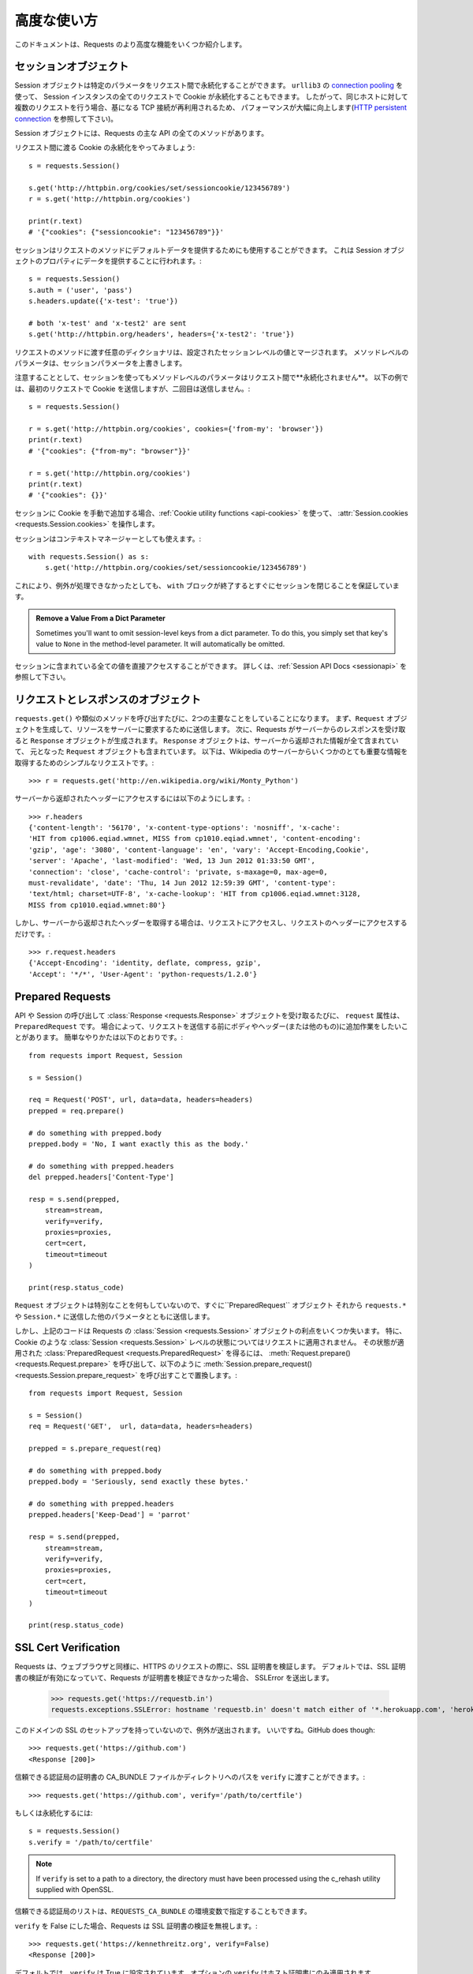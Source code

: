 .. _advanced:

高度な使い方
=================

.. Advanced Usage
   ==============

.. This document covers some of Requests more advanced features.

このドキュメントは、Requests のより高度な機能をいくつか紹介します。

.. _session-objects:

セッションオブジェクト
------------------------------

.. Session Objects
   ---------------

.. The Session object allows you to persist certain parameters across
   requests. It also persists cookies across all requests made from the
   Session instance, and will use ``urllib3``'s `connection pooling`_. So if
   you're making several requests to the same host, the underlying TCP
   connection will be reused, which can result in a significant performance
   increase (see `HTTP persistent connection`_).

Session オブジェクトは特定のパラメータをリクエスト間で永続化することができます。
``urllib3`` の `connection pooling`_ を使って、
Session インスタンスの全てのリクエストで Cookie が永続化することもできます。
したがって、同じホストに対して複数のリクエストを行う場合、基になる TCP 接続が再利用されるため、
パフォーマンスが大幅に向上します(`HTTP persistent connection`_ を参照して下さい)。

.. A Session object has all the methods of the main Requests API.

Session オブジェクトには、Requests の主な API の全てのメソッドがあります。

.. Let's persist some cookies across requests::

リクエスト間に渡る Cookie の永続化をやってみましょう::

    s = requests.Session()

    s.get('http://httpbin.org/cookies/set/sessioncookie/123456789')
    r = s.get('http://httpbin.org/cookies')

    print(r.text)
    # '{"cookies": {"sessioncookie": "123456789"}}'


.. Sessions can also be used to provide default data to the request methods. This
   is done by providing data to the properties on a Session object::

セッションはリクエストのメソッドにデフォルトデータを提供するためにも使用することができます。
これは Session オブジェクトのプロパティにデータを提供することに行われます。::

    s = requests.Session()
    s.auth = ('user', 'pass')
    s.headers.update({'x-test': 'true'})

    # both 'x-test' and 'x-test2' are sent
    s.get('http://httpbin.org/headers', headers={'x-test2': 'true'})


.. Any dictionaries that you pass to a request method will be merged with the
   session-level values that are set. The method-level parameters override session
   parameters.

リクエストのメソッドに渡す任意のディクショナリは、設定されたセッションレベルの値とマージされます。
メソッドレベルのパラメータは、セッションパラメータを上書きします。

.. Note, however, that method-level parameters will *not* be persisted across
   requests, even if using a session. This example will only send the cookies
   with the first request, but not the second::

注意することとして、セッションを使ってもメソッドレベルのパラメータはリクエスト間で**永続化されません**。
以下の例では、最初のリクエストで Cookie を送信しますが、二回目は送信しません。::

    s = requests.Session()

    r = s.get('http://httpbin.org/cookies', cookies={'from-my': 'browser'})
    print(r.text)
    # '{"cookies": {"from-my": "browser"}}'

    r = s.get('http://httpbin.org/cookies')
    print(r.text)
    # '{"cookies": {}}'


.. If you want to manually add cookies to your session, use the
   :ref:`Cookie utility functions <api-cookies>` to manipulate
   :attr:`Session.cookies <requests.Session.cookies>`.

セッションに Cookie を手動で追加する場合、:ref:`Cookie utility functions <api-cookies>` を使って、
:attr:`Session.cookies <requests.Session.cookies>` を操作します。

.. Sessions can also be used as context managers::

セッションはコンテキストマネージャーとしても使えます。::

    with requests.Session() as s:
        s.get('http://httpbin.org/cookies/set/sessioncookie/123456789')

.. This will make sure the session is closed as soon as the ``with`` block is
   exited, even if unhandled exceptions occurred.

これにより、例外が処理できなかったとしても、
``with`` ブロックが終了するとすぐにセッションを閉じることを保証しています。

.. admonition:: Remove a Value From a Dict Parameter

    Sometimes you'll want to omit session-level keys from a dict parameter. To
    do this, you simply set that key's value to ``None`` in the method-level
    parameter. It will automatically be omitted.

.. All values that are contained within a session are directly available to you.
   See the :ref:`Session API Docs <sessionapi>` to learn more.

セッションに含まれている全ての値を直接アクセスすることができます。
詳しくは、:ref:`Session API Docs <sessionapi>` を参照して下さい。

.. _request-and-response-objects:

リクエストとレスポンスのオブジェクト
--------------------------------------------------------

.. Request and Response Objects
   ----------------------------

.. Whenever a call is made to ``requests.get()`` and friends, you are doing two
   major things. First, you are constructing a ``Request`` object which will be
   sent off to a server to request or query some resource. Second, a ``Response``
   object is generated once Requests gets a response back from the server.
   The ``Response`` object contains all of the information returned by the server and
   also contains the ``Request`` object you created originally. Here is a simple
   request to get some very important information from Wikipedia's servers::

``requests.get()`` や類似のメソッドを呼び出すたびに、2つの主要なことをしていることになります。
まず、``Request`` オブジェクトを生成して、リソースをサーバーに要求するために送信します。
次に、Requests がサーバーからのレスポンスを受け取ると ``Response`` オブジェクトが生成されます。
``Response`` オブジェクトは、サーバーから返却された情報が全て含まれていて、
元となった ``Request`` オブジェクトも含まれています。
以下は、Wikipedia のサーバーからいくつかのとても重要な情報を取得するためのシンプルなリクエストです。::

    >>> r = requests.get('http://en.wikipedia.org/wiki/Monty_Python')

.. If we want to access the headers the server sent back to us, we do this::

サーバーから返却されたヘッダーにアクセスするには以下のようにします。::

    >>> r.headers
    {'content-length': '56170', 'x-content-type-options': 'nosniff', 'x-cache':
    'HIT from cp1006.eqiad.wmnet, MISS from cp1010.eqiad.wmnet', 'content-encoding':
    'gzip', 'age': '3080', 'content-language': 'en', 'vary': 'Accept-Encoding,Cookie',
    'server': 'Apache', 'last-modified': 'Wed, 13 Jun 2012 01:33:50 GMT',
    'connection': 'close', 'cache-control': 'private, s-maxage=0, max-age=0,
    must-revalidate', 'date': 'Thu, 14 Jun 2012 12:59:39 GMT', 'content-type':
    'text/html; charset=UTF-8', 'x-cache-lookup': 'HIT from cp1006.eqiad.wmnet:3128,
    MISS from cp1010.eqiad.wmnet:80'}

.. However, if we want to get the headers we sent the server, we simply access the
   request, and then the request's headers::

しかし、サーバーから返却されたヘッダーを取得する場合は、リクエストにアクセスし、リクエストのヘッダーにアクセスするだけです。::

    >>> r.request.headers
    {'Accept-Encoding': 'identity, deflate, compress, gzip',
    'Accept': '*/*', 'User-Agent': 'python-requests/1.2.0'}

.. _prepared-requests:

Prepared Requests
-----------------

.. Whenever you receive a :class:`Response <requests.Response>` object
   from an API call or a Session call, the ``request`` attribute is actually the
   ``PreparedRequest`` that was used. In some cases you may wish to do some extra
   work to the body or headers (or anything else really) before sending a
   request. The simple recipe for this is the following::

API や Session の呼び出して :class:`Response <requests.Response>` オブジェクトを受け取るたびに、
``request`` 属性は、``PreparedRequest`` です。
場合によって、リクエストを送信する前にボディやヘッダー(または他のもの)に追加作業をしたいことがあります。
簡単なやりかたは以下のとおりです。::

    from requests import Request, Session

    s = Session()

    req = Request('POST', url, data=data, headers=headers)
    prepped = req.prepare()

    # do something with prepped.body
    prepped.body = 'No, I want exactly this as the body.'

    # do something with prepped.headers
    del prepped.headers['Content-Type']

    resp = s.send(prepped,
        stream=stream,
        verify=verify,
        proxies=proxies,
        cert=cert,
        timeout=timeout
    )

    print(resp.status_code)

.. Since you are not doing anything special with the ``Request`` object, you
   prepare it immediately and modify the ``PreparedRequest`` object. You then
   send that with the other parameters you would have sent to ``requests.*`` or
   ``Session.*``.

``Request`` オブジェクトは特別なことを何もしていないので、すぐに``PreparedRequest`` オブジェクト
それから ``requests.*`` や ``Session.*`` に送信した他のパラメータとともに送信します。

.. However, the above code will lose some of the advantages of having a Requests
   :class:`Session <requests.Session>` object. In particular,
   :class:`Session <requests.Session>`-level state such as cookies will
   not get applied to your request. To get a
   :class:`PreparedRequest <requests.PreparedRequest>` with that state
   applied, replace the call to :meth:`Request.prepare()
   <requests.Request.prepare>` with a call to
   :meth:`Session.prepare_request() <requests.Session.prepare_request>`, like this::

しかし、上記のコードは Requests の :class:`Session <requests.Session>` オブジェクトの利点をいくつか失います。
特に、Cookie のような :class:`Session <requests.Session>` レベルの状態についてはリクエストに適用されません。
その状態が適用された :class:`PreparedRequest <requests.PreparedRequest>` を得るには、
:meth:`Request.prepare() <requests.Request.prepare>` を呼び出して、以下のように
:meth:`Session.prepare_request() <requests.Session.prepare_request>` を呼び出すことで置換します。::

    from requests import Request, Session

    s = Session()
    req = Request('GET',  url, data=data, headers=headers)

    prepped = s.prepare_request(req)

    # do something with prepped.body
    prepped.body = 'Seriously, send exactly these bytes.'

    # do something with prepped.headers
    prepped.headers['Keep-Dead'] = 'parrot'

    resp = s.send(prepped,
        stream=stream,
        verify=verify,
        proxies=proxies,
        cert=cert,
        timeout=timeout
    )

    print(resp.status_code)

.. _verification:

SSL Cert Verification
---------------------

.. Requests verifies SSL certificates for HTTPS requests, just like a web browser.
   By default, SSL verification is enabled, and Requests will throw a SSLError if
   it's unable to verify the certificate::

Requests は、ウェブブラウザと同様に、HTTPS のリクエストの際に、SSL 証明書を検証します。
デフォルトでは、SSL 証明書の検証が有効になっていて、Requests が証明書を検証できなかった場合、
SSLError を送出します。

    >>> requests.get('https://requestb.in')
    requests.exceptions.SSLError: hostname 'requestb.in' doesn't match either of '*.herokuapp.com', 'herokuapp.com'

.. I don't have SSL setup on this domain, so it throws an exception. Excellent. GitHub does though::

このドメインの SSL のセットアップを持っていないので、例外が送出されます。
いいですね。GitHub does though::

    >>> requests.get('https://github.com')
    <Response [200]>

.. You can pass ``verify`` the path to a CA_BUNDLE file or directory with certificates of trusted CAs::

信頼できる認証局の証明書の CA_BUNDLE ファイルかディレクトリへのパスを ``verify`` に渡すことができます。::

    >>> requests.get('https://github.com', verify='/path/to/certfile')

.. or persistent::

もしくは永続化するには::

    s = requests.Session()
    s.verify = '/path/to/certfile'

.. note:: If ``verify`` is set to a path to a directory, the directory must have been processed using
  the c_rehash utility supplied with OpenSSL.

.. This list of trusted CAs can also be specified through the ``REQUESTS_CA_BUNDLE`` environment variable.

信頼できる認証局のリストは、``REQUESTS_CA_BUNDLE`` の環境変数で指定することもできます。

.. Requests can also ignore verifying the SSL certificate if you set ``verify`` to False::

``verify`` を False にした場合、Requests は SSL 証明書の検証を無視します。::

    >>> requests.get('https://kennethreitz.org', verify=False)
    <Response [200]>

.. By default, ``verify`` is set to True. Option ``verify`` only applies to host certs.

デフォルトでは、``verify`` は True に設定されています。オプションの ``verify`` はホスト証明書にのみ適用されます。

.. Client Side Certificates
   ------------------------

クライアント側の証明書
---------------------------

.. You can also specify a local cert to use as client side certificate, as a single
   file (containing the private key and the certificate) or as a tuple of both
   files' paths::

1ファイル(秘密鍵と証明書を含む)として指定するか、両ファイルのタプルとして指定するかで
クライアント側の証明書として使用するローカルの証明書を指定することができます。::

    >>> requests.get('https://kennethreitz.org', cert=('/path/client.cert', '/path/client.key'))
    <Response [200]>

.. or persistent::

もしくは永続化するには::

    s = requests.Session()
    s.cert = '/path/client.cert'

.. If you specify a wrong path or an invalid cert, you'll get a SSLError::

間違ったパスや無効な証明書を指定すると、SSLError が送出されます。::

    >>> requests.get('https://kennethreitz.org', cert='/wrong_path/client.pem')
    SSLError: [Errno 336265225] _ssl.c:347: error:140B0009:SSL routines:SSL_CTX_use_PrivateKey_file:PEM lib

.. warning:: The private key to your local certificate *must* be unencrypted.
   Currently, Requests does not support using encrypted keys.

.. _ca-certificates:

CA Certificates
---------------

By default, Requests bundles a set of root CAs that it trusts, sourced from the
`Mozilla trust store`_. However, these are only updated once for each Requests
version. This means that if you pin a Requests version your certificates can
become extremely out of date.

From Requests version 2.4.0 onwards, Requests will attempt to use certificates
from `certifi`_ if it is present on the system. This allows for users to update
their trusted certificates without having to change the code that runs on their
system.

For the sake of security we recommend upgrading certifi frequently!

.. _HTTP persistent connection: https://en.wikipedia.org/wiki/HTTP_persistent_connection
.. _connection pooling: http://urllib3.readthedocs.io/en/latest/reference/index.html#module-urllib3.connectionpool
.. _certifi: http://certifi.io/
.. _Mozilla trust store: https://hg.mozilla.org/mozilla-central/raw-file/tip/security/nss/lib/ckfw/builtins/certdata.txt

.. _body-content-workflow:

Body Content Workflow
---------------------

By default, when you make a request, the body of the response is downloaded
immediately. You can override this behaviour and defer downloading the response
body until you access the :attr:`Response.content <requests.Response.content>`
attribute with the ``stream`` parameter::

    tarball_url = 'https://github.com/requests/requests/tarball/master'
    r = requests.get(tarball_url, stream=True)

At this point only the response headers have been downloaded and the connection
remains open, hence allowing us to make content retrieval conditional::

    if int(r.headers['content-length']) < TOO_LONG:
      content = r.content
      ...

You can further control the workflow by use of the :meth:`Response.iter_content() <requests.Response.iter_content>`
and :meth:`Response.iter_lines() <requests.Response.iter_lines>` methods.
Alternatively, you can read the undecoded body from the underlying
urllib3 :class:`urllib3.HTTPResponse <urllib3.response.HTTPResponse>` at
:attr:`Response.raw <requests.Response.raw>`.

If you set ``stream`` to ``True`` when making a request, Requests cannot
release the connection back to the pool unless you consume all the data or call
:meth:`Response.close <requests.Response.close>`. This can lead to
inefficiency with connections. If you find yourself partially reading request
bodies (or not reading them at all) while using ``stream=True``, you should
make the request within a ``with`` statement to ensure it's always closed::

    with requests.get('http://httpbin.org/get', stream=True) as r:
        # Do things with the response here.

.. _keep-alive:

キープアライブ
--------------------

.. Keep-Alive
   ----------

.. Excellent news — thanks to urllib3, keep-alive is 100% automatic within a session!
   Any requests that you make within a session will automatically reuse the appropriate
   connection!

エクセレントなお知らせ - urllib3 のおかげで、キープアライブはセッション内で 100% 自動的に行われます。
セッション内でリクエストを生成すると、適切に接続を自動的に再利用します。

.. Note that connections are only released back to the pool for reuse once all body
   data has been read; be sure to either set ``stream`` to ``False`` or read the
   ``content`` property of the ``Response`` object.

全てのボディデータが読み込まれると、接続は再利用するためにプールされるだけになることに注意して下さい。
``stream`` を ``False`` にセットするか、``Response`` オブジェクトの ``content`` プロパティを解釈するようにして下さい。

.. _streaming-uploads:

Streaming Uploads
-----------------

Requests supports streaming uploads, which allow you to send large streams or
files without reading them into memory. To stream and upload, simply provide a
file-like object for your body::

    with open('massive-body', 'rb') as f:
        requests.post('http://some.url/streamed', data=f)

.. warning:: It is strongly recommended that you open files in `binary mode`_.
             This is because Requests may attempt to provide the
             ``Content-Length`` header for you, and if it does this value will
             be set to the number of *bytes* in the file. Errors may occur if
             you open the file in *text mode*.

.. _binary mode: https://docs.python.org/2/tutorial/inputoutput.html#reading-and-writing-files


.. _chunk-encoding:

Chunk-Encoded Requests
----------------------

Requests also supports Chunked transfer encoding for outgoing and incoming requests.
To send a chunk-encoded request, simply provide a generator (or any iterator without
a length) for your body::

    def gen():
        yield 'hi'
        yield 'there'

    requests.post('http://some.url/chunked', data=gen())

For chunked encoded responses, it's best to iterate over the data using
:meth:`Response.iter_content() <requests.Response.iter_content>`. In
an ideal situation you'll have set ``stream=True`` on the request, in which
case you can iterate chunk-by-chunk by calling ``iter_content`` with a ``chunk_size``
parameter of ``None``. If you want to set a maximum size of the chunk,
you can set a ``chunk_size`` parameter to any integer.


.. _multipart:

POST Multiple Multipart-Encoded Files
-------------------------------------

You can send multiple files in one request. For example, suppose you want to
upload image files to an HTML form with a multiple file field 'images'::

    <input type="file" name="images" multiple="true" required="true"/>

To do that, just set files to a list of tuples of ``(form_field_name, file_info)``::

    >>> url = 'http://httpbin.org/post'
    >>> multiple_files = [
            ('images', ('foo.png', open('foo.png', 'rb'), 'image/png')),
            ('images', ('bar.png', open('bar.png', 'rb'), 'image/png'))]
    >>> r = requests.post(url, files=multiple_files)
    >>> r.text
    {
      ...
      'files': {'images': 'data:image/png;base64,iVBORw ....'}
      'Content-Type': 'multipart/form-data; boundary=3131623adb2043caaeb5538cc7aa0b3a',
      ...
    }

.. warning:: It is strongly recommended that you open files in `binary mode`_.
             This is because Requests may attempt to provide the
             ``Content-Length`` header for you, and if it does this value will
             be set to the number of *bytes* in the file. Errors may occur if
             you open the file in *text mode*.

.. _binary mode: https://docs.python.org/2/tutorial/inputoutput.html#reading-and-writing-files


.. _event-hooks:

イベントフック
-------------------

.. Event Hooks
   -----------

.. Requests has a hook system that you can use to manipulate portions of
   the request process, or signal event handling.

Requests にはフックシステムがあり、これを使用してリクエストの処理を一部変えたり、イベント処理を通知したりすることができます。

Available hooks:

``response``:
    The response generated from a Request.


.. You can assign a hook function on a per-request basis by passing a
   ``{hook_name: callback_function}`` dictionary to the ``hooks`` request
   parameter::

``{hook_name: callback_function}`` ディクショナリを ``hooks`` リクエストパラメータに渡すことで、
リクエスト毎にフック関数を割り当てることができます。::

    hooks=dict(response=print_url)

.. That ``callback_function`` will receive a chunk of data as its first
   argument.

``callback_function`` は、最初の引数としてデータのチャンクを受け取ります。

::

    def print_url(r, *args, **kwargs):
        print(r.url)

.. If an error occurs while executing your callback, a warning is given.

コールバックの実行中にエラーが発生すると、警告を表示します。

.. If the callback function returns a value, it is assumed that it is to
   replace the data that was passed in. If the function doesn't return
   anything, nothing else is effected.

コールバック関数が値を返す場合、渡されたデータが置換されたものとします。
関数が何も返さない場合、何も影響がありません。

.. Let's print some request method arguments at runtime::

実行中のリクエストのメソッドの引数を出力してみましょう::

    >>> requests.get('http://httpbin.org', hooks=dict(response=print_url))
    http://httpbin.org
    <Response [200]>

.. _custom-auth:

Custom Authentication
---------------------

Requests allows you to use specify your own authentication mechanism.

Any callable which is passed as the ``auth`` argument to a request method will
have the opportunity to modify the request before it is dispatched.

Authentication implementations are subclasses of :class:`AuthBase <requests.auth.AuthBase>`,
and are easy to define. Requests provides two common authentication scheme
implementations in ``requests.auth``: :class:`HTTPBasicAuth <requests.auth.HTTPBasicAuth>` and
:class:`HTTPDigestAuth <requests.auth.HTTPDigestAuth>`.

Let's pretend that we have a web service that will only respond if the
``X-Pizza`` header is set to a password value. Unlikely, but just go with it.

::

    from requests.auth import AuthBase

    class PizzaAuth(AuthBase):
        """Attaches HTTP Pizza Authentication to the given Request object."""
        def __init__(self, username):
            # setup any auth-related data here
            self.username = username

        def __call__(self, r):
            # modify and return the request
            r.headers['X-Pizza'] = self.username
            return r

Then, we can make a request using our Pizza Auth::

    >>> requests.get('http://pizzabin.org/admin', auth=PizzaAuth('kenneth'))
    <Response [200]>

.. _streaming-requests:

Streaming Requests
------------------

With :meth:`Response.iter_lines() <requests.Response.iter_lines>` you can easily
iterate over streaming APIs such as the `Twitter Streaming
API <https://dev.twitter.com/streaming/overview>`_. Simply
set ``stream`` to ``True`` and iterate over the response with
:meth:`~requests.Response.iter_lines()`::

    import json
    import requests

    r = requests.get('http://httpbin.org/stream/20', stream=True)

    for line in r.iter_lines():

        # filter out keep-alive new lines
        if line:
            decoded_line = line.decode('utf-8')
            print(json.loads(decoded_line))

When using `decode_unicode=True` with
:meth:`Response.iter_lines() <requests.Response.iter_lines>` or
:meth:`Response.iter_content() <requests.Response.iter_content>`, you'll want
to provide a fallback encoding in the event the server doesn't provide one::

    r = requests.get('http://httpbin.org/stream/20', stream=True)

    if r.encoding is None:
        r.encoding = 'utf-8'

    for line in r.iter_lines(decode_unicode=True):
        if line:
            print(json.loads(line))

.. warning::

    :meth:`~requests.Response.iter_lines()` is not reentrant safe.
    Calling this method multiple times causes some of the received data
    being lost. In case you need to call it from multiple places, use
    the resulting iterator object instead::

        lines = r.iter_lines()
        # Save the first line for later or just skip it

        first_line = next(lines)

        for line in lines:
            print(line)

.. _proxies:

プロキシ
------------

.. Proxies
   -------

.. If you need to use a proxy, you can configure individual requests with the
   ``proxies`` argument to any request method::

プロキシを使用する必要がある場合、
任意のリクエストメソッドの ``proxies`` 引数で個別にリクエストを設定することができます。::

    import requests

    proxies = {
      'http': 'http://10.10.1.10:3128',
      'https': 'http://10.10.1.10:1080',
    }

    requests.get('http://example.org', proxies=proxies)

.. You can also configure proxies by setting the environment variables
   ``HTTP_PROXY`` and ``HTTPS_PROXY``.

プロキシは、環境変数の ``HTTP_PROXY`` と ``HTTPS_PROXY`` を設定することもできます。

::

    $ export HTTP_PROXY="http://10.10.1.10:3128"
    $ export HTTPS_PROXY="http://10.10.1.10:1080"

    $ python
    >>> import requests
    >>> requests.get('http://example.org')

.. To use HTTP Basic Auth with your proxy, use the `http://user:password@host/` syntax::

HTTP Basic 認証をプロキシで使うには、`http://user:password@host/` のような書き方にしてください。::

    proxies = {'http': 'http://user:pass@10.10.1.10:3128/'}

.. To give a proxy for a specific scheme and host, use the
   `scheme://hostname` form for the key.  This will match for
   any request to the given scheme and exact hostname.

特定のスキームやホストにプロキシを指定するには、キーに `scheme://hostname` 形式にします。
これは、指定されたスキームへのリクエストと正しいホスト名と一致します。

::

    proxies = {'http://10.20.1.128': 'http://10.10.1.10:5323'}

Note that proxy URLs must include the scheme.

SOCKS
^^^^^

.. versionadded:: 2.10.0

In addition to basic HTTP proxies, Requests also supports proxies using the
SOCKS protocol. This is an optional feature that requires that additional
third-party libraries be installed before use.

You can get the dependencies for this feature from ``pip``:

.. code-block:: bash

    $ pip install requests[socks]

Once you've installed those dependencies, using a SOCKS proxy is just as easy
as using a HTTP one::

    proxies = {
        'http': 'socks5://user:pass@host:port',
        'https': 'socks5://user:pass@host:port'
    }

Using the scheme ``socks5`` causes the DNS resolution to happen on the client, rather than on the proxy server. This is in line with curl, which uses the scheme to decide whether to do the DNS resolution on the client or proxy. If you want to resolve the domains on the proxy server, use ``socks5h`` as the scheme.

.. _compliance:

Compliance
----------

Requests is intended to be compliant with all relevant specifications and
RFCs where that compliance will not cause difficulties for users. This
attention to the specification can lead to some behaviour that may seem
unusual to those not familiar with the relevant specification.

.. Encodings
   ^^^^^^^^^

エンコーディング
^^^^^^^^^^^^^^^^^^

.. When you receive a response, Requests makes a guess at the encoding to
   use for decoding the response when you access the :attr:`Response.text
   <requests.Response.text>` attribute. Requests will first check for an
   encoding in the HTTP header, and if none is present, will use `chardet
   <http://pypi.python.org/pypi/chardet>`_ to attempt to guess the encoding.

レスポンスを受け取った際、:attr:`Response.text <requests.Response.text>` 属性にアクセスした時に、
レスポンスをデコードするために、Requests はエンコーディングを推測します。
Requests はまず HTTP ヘッダーのエンコーディングをチェックし、存在しない場合はエンコーディングを推測するために
`chardet <http://pypi.python.org/pypi/chardet>`_ を使います。

.. The only time Requests will not do this is if no explicit charset
   is present in the HTTP headers **and** the ``Content-Type``
   header contains ``text``. In this situation, `RFC 2616
   <http://www.w3.org/Protocols/rfc2616/rfc2616-sec3.html#sec3.7.1>`_ specifies
   that the default charset must be ``ISO-8859-1``. Requests follows the
   specification in this case. If you require a different encoding, you can
   manually set the :attr:`Response.encoding <requests.Response.encoding>`
   property, or use the raw :attr:`Response.content <requests.Response.content>`.

Requests がこのようにしない場合として、HTTP ヘッダーに明確な文字コードがなく、``Content-Type`` ヘッダーに ``text`` が含まれている場合です。
この状況で `RFC 2616 <http://www.w3.org/Protocols/rfc2616/rfc2616-sec3.html#sec3.7.1>`_ は、
デフォルトの文字コードが ``ISO-8859-1`` になっていることが想定されています。
この場合、Requests は仕様に従います。別のエンコーディングが必要な場合は、
:attr:`Response.encoding <requests.Response.encoding>` プロパティを手動で設定するか、
生データの :attr:`Response.content <requests.Response.content>` を使用することができます。

.. _http-verbs:

.. HTTP Verbs
   ----------

HTTP メソッド
--------------------

.. Requests provides access to almost the full range of HTTP verbs: GET, OPTIONS,
   HEAD, POST, PUT, PATCH and DELETE. The following provides detailed examples of
   using these various verbs in Requests, using the GitHub API.

Requests は、GET、OPTIONS、HEAD、POST、PUT、PATCH、DELETE
のほぼ全ての HTTP メソッドにアクセスすることができます。
GitHub の API を使って、このメソッドを Requests で使う例を以下で紹介します。

.. We will begin with the verb most commonly used: GET. HTTP GET is an idempotent
   method that returns a resource from a given URL. As a result, it is the verb
   you ought to use when attempting to retrieve data from a web location. An
   example usage would be attempting to get information about a specific commit
   from GitHub. Suppose we wanted commit ``a050faf`` on Requests. We would get it
   like so::

最も一般的に使われる GET の HTTP メソッドで始めましょう。
HTTP の GET は、指定された URL からリソースを受け取る冪等のメソッドです。
その結果、ウェブのロケーションからデータを取得しようとするときに使う HTTP メソッドです。
サンプル例で GitHub から特定のコミットに関する情報を取得しようとするものです。
Requests の ``a050faf`` のコミットを取得したいとします。
以下のようにするとできます。::

    >>> import requests
    >>> r = requests.get('https://api.github.com/repos/requests/requests/git/commits/a050faf084662f3a352dd1a941f2c7c9f886d4ad')

.. We should confirm that GitHub responded correctly. If it has, we want to work
   out what type of content it is. Do this like so::

GitHub が正しく応答したことを確認する必要があります。
正しければ、どのようなタイプのコンテンツだったかの処理をしたいと思います。
以下のようにします。::

    >>> if r.status_code == requests.codes.ok:
    ...     print(r.headers['content-type'])
    ...
    application/json; charset=utf-8

.. So, GitHub returns JSON. That's great, we can use the :meth:`r.json
   <requests.Response.json>` method to parse it into Python objects.::

したがって、GitHub は JSON を返却します。
素晴らしいことですが、:meth:`r.json <requests.Response.json>` メソッドを使って解析することで、
Python のオブジェクトにします。::

    >>> commit_data = r.json()

    >>> print(commit_data.keys())
    [u'committer', u'author', u'url', u'tree', u'sha', u'parents', u'message']

    >>> print(commit_data[u'committer'])
    {u'date': u'2012-05-10T11:10:50-07:00', u'email': u'me@kennethreitz.com', u'name': u'Kenneth Reitz'}

    >>> print(commit_data[u'message'])
    makin' history

.. So far, so simple. Well, let's investigate the GitHub API a little bit. Now,
   we could look at the documentation, but we might have a little more fun if we
   use Requests instead. We can take advantage of the Requests OPTIONS verb to
   see what kinds of HTTP methods are supported on the url we just used.::

これまでのところ、とても簡単です。次は GitHub の API について少し調べてみましょう。
ドキュメントを見ることができますが、代わりに Requests を使ってみるとさらに面白いかもしれません。
Requests の OPTIONS の HTTP メソッドを利用して、今リクエストした URL でサポートしている HTTP メソッドの種類を確認することができます。::

    >>> verbs = requests.options(r.url)
    >>> verbs.status_code
    500

.. Uh, what? That's unhelpful! Turns out GitHub, like many API providers, don't
   actually implement the OPTIONS method. This is an annoying oversight, but it's
   OK, we can just use the boring documentation. If GitHub had correctly
   implemented OPTIONS, however, they should return the allowed methods in the
   headers, e.g.::

ええっと、何が起こったのでしょう?
使えませんね!
多くの API プロバイダと同様に、GitHub は実際には OPTIONS メソッドを実装していません。
見落としていましたが、問題ありません。
ドキュメントで確認することができます。
しかし、GitHub が正しく OPTIONS を実装しているなら、ヘッダーで許可するメソッドを返却しないといけません。

    >>> verbs = requests.options('http://a-good-website.com/api/cats')
    >>> print(verbs.headers['allow'])
    GET,HEAD,POST,OPTIONS

.. Turning to the documentation, we see that the only other method allowed for
   commits is POST, which creates a new commit. As we're using the Requests repo,
   we should probably avoid making ham-handed POSTS to it. Instead, let's play
   with the Issues feature of GitHub.

ドキュメントに目を向けると、コミットで許可している唯一のメソッドは POST で、
これは新しいコミットを作成することを意味しています。
Requests のリポジトリを使っているので、ham-handed POSTS を作成することは避けて下さい。
代わりに GitHub の Issues 機能を試してみましょう。

.. This documentation was added in response to
   `Issue #482 <https://github.com/requests/requests/issues/482>`_. Given that
   this issue already exists, we will use it as an example. Let's start by getting it.::

この文章は、`Issue #482 <https://github.com/requests/requests/issues/482>`_ に対応するために追加されました。
この問題は、既知の問題なので例として使います。再現してみましょう。::

    >>> r = requests.get('https://api.github.com/repos/requests/requests/issues/482')
    >>> r.status_code
    200

    >>> issue = json.loads(r.text)

    >>> print(issue[u'title'])
    Feature any http verb in docs

    >>> print(issue[u'comments'])
    3

.. Cool, we have three comments. Let's take a look at the last of them.::

Cool、コメントが3つあります。コメントの最後を見てみましょう。::

    >>> r = requests.get(r.url + u'/comments')
    >>> r.status_code
    200

    >>> comments = r.json()

    >>> print(comments[0].keys())
    [u'body', u'url', u'created_at', u'updated_at', u'user', u'id']

    >>> print(comments[2][u'body'])
    Probably in the "advanced" section

Well, that seems like a silly place. Let's post a comment telling the poster
that he's silly. Who is the poster, anyway?::

    >>> print(comments[2][u'user'][u'login'])
    kennethreitz

.. OK, so let's tell this Kenneth guy that we think this example should go in the
   quickstart guide instead. According to the GitHub API doc, the way to do this
   is to POST to the thread. Let's do it.::

この例をクイックスタートのガイドに入れることを Kenneth に伝えましょう。
GitHub の API のドキュメントによると、これを行う方法はスレッドに POST することです。
やってみましょう。::

    >>> body = json.dumps({u"body": u"Sounds great! I'll get right on it!"})
    >>> url = u"https://api.github.com/repos/requests/requests/issues/482/comments"

    >>> r = requests.post(url=url, data=body)
    >>> r.status_code
    404

Huh, that's weird. We probably need to authenticate. That'll be a pain, right?
Wrong. Requests makes it easy to use many forms of authentication, including
the very common Basic Auth.

::

    >>> from requests.auth import HTTPBasicAuth
    >>> auth = HTTPBasicAuth('fake@example.com', 'not_a_real_password')

    >>> r = requests.post(url=url, data=body, auth=auth)
    >>> r.status_code
    201

    >>> content = r.json()
    >>> print(content[u'body'])
    Sounds great! I'll get right on it.

Brilliant. Oh, wait, no! I meant to add that it would take me a while, because
I had to go feed my cat. If only I could edit this comment! Happily, GitHub
allows us to use another HTTP verb, PATCH, to edit this comment. Let's do
that.

::

    >>> print(content[u"id"])
    5804413

    >>> body = json.dumps({u"body": u"Sounds great! I'll get right on it once I feed my cat."})
    >>> url = u"https://api.github.com/repos/requests/requests/issues/comments/5804413"

    >>> r = requests.patch(url=url, data=body, auth=auth)
    >>> r.status_code
    200

Excellent. Now, just to torture this Kenneth guy, I've decided to let him
sweat and not tell him that I'm working on this. That means I want to delete
this comment. GitHub lets us delete comments using the incredibly aptly named
DELETE method. Let's get rid of it.

::

    >>> r = requests.delete(url=url, auth=auth)
    >>> r.status_code
    204
    >>> r.headers['status']
    '204 No Content'

Excellent. All gone. The last thing I want to know is how much of my ratelimit
I've used. Let's find out. GitHub sends that information in the headers, so
rather than download the whole page I'll send a HEAD request to get the
headers.

::

    >>> r = requests.head(url=url, auth=auth)
    >>> print(r.headers)
    ...
    'x-ratelimit-remaining': '4995'
    'x-ratelimit-limit': '5000'
    ...

Excellent. Time to write a Python program that abuses the GitHub API in all
kinds of exciting ways, 4995 more times.

.. _custom-verbs:

Custom Verbs
------------

From time to time you may be working with a server that, for whatever reason,
allows use or even requires use of HTTP verbs not covered above. One example of
this would be the MKCOL method some WEBDAV servers use. Do not fret, these can
still be used with Requests. These make use of the built-in ``.request``
method. For example::

    >>> r = requests.request('MKCOL', url, data=data)
    >>> r.status_code
    200 # Assuming your call was correct

Utilising this, you can make use of any method verb that your server allows.


.. _link-headers:

Link Headers
------------

Many HTTP APIs feature Link headers. They make APIs more self describing and
discoverable.

GitHub uses these for `pagination <http://developer.github.com/v3/#pagination>`_
in their API, for example::

    >>> url = 'https://api.github.com/users/kennethreitz/repos?page=1&per_page=10'
    >>> r = requests.head(url=url)
    >>> r.headers['link']
    '<https://api.github.com/users/kennethreitz/repos?page=2&per_page=10>; rel="next", <https://api.github.com/users/kennethreitz/repos?page=6&per_page=10>; rel="last"'

Requests will automatically parse these link headers and make them easily consumable::

    >>> r.links["next"]
    {'url': 'https://api.github.com/users/kennethreitz/repos?page=2&per_page=10', 'rel': 'next'}

    >>> r.links["last"]
    {'url': 'https://api.github.com/users/kennethreitz/repos?page=7&per_page=10', 'rel': 'last'}

.. _transport-adapters:

Transport Adapters
------------------

As of v1.0.0, Requests has moved to a modular internal design. Part of the
reason this was done was to implement Transport Adapters, originally
`described here`_. Transport Adapters provide a mechanism to define interaction
methods for an HTTP service. In particular, they allow you to apply per-service
configuration.

Requests ships with a single Transport Adapter, the :class:`HTTPAdapter
<requests.adapters.HTTPAdapter>`. This adapter provides the default Requests
interaction with HTTP and HTTPS using the powerful `urllib3`_ library. Whenever
a Requests :class:`Session <requests.Session>` is initialized, one of these is
attached to the :class:`Session <requests.Session>` object for HTTP, and one
for HTTPS.

Requests enables users to create and use their own Transport Adapters that
provide specific functionality. Once created, a Transport Adapter can be
mounted to a Session object, along with an indication of which web services
it should apply to.

::

    >>> s = requests.Session()
    >>> s.mount('http://www.github.com', MyAdapter())

The mount call registers a specific instance of a Transport Adapter to a
prefix. Once mounted, any HTTP request made using that session whose URL starts
with the given prefix will use the given Transport Adapter.

Many of the details of implementing a Transport Adapter are beyond the scope of
this documentation, but take a look at the next example for a simple SSL use-
case. For more than that, you might look at subclassing the
:class:`BaseAdapter <requests.adapters.BaseAdapter>`.

Example: Specific SSL Version
^^^^^^^^^^^^^^^^^^^^^^^^^^^^^

The Requests team has made a specific choice to use whatever SSL version is
default in the underlying library (`urllib3`_). Normally this is fine, but from
time to time, you might find yourself needing to connect to a service-endpoint
that uses a version that isn't compatible with the default.

You can use Transport Adapters for this by taking most of the existing
implementation of HTTPAdapter, and adding a parameter *ssl_version* that gets
passed-through to `urllib3`. We'll make a Transport Adapter that instructs the
library to use SSLv3::

    import ssl

    from requests.adapters import HTTPAdapter
    from requests.packages.urllib3.poolmanager import PoolManager


    class Ssl3HttpAdapter(HTTPAdapter):
        """"Transport adapter" that allows us to use SSLv3."""

        def init_poolmanager(self, connections, maxsize, block=False):
            self.poolmanager = PoolManager(
                num_pools=connections, maxsize=maxsize,
                block=block, ssl_version=ssl.PROTOCOL_SSLv3)

.. _`described here`: http://www.kennethreitz.org/essays/the-future-of-python-http
.. _`urllib3`: https://github.com/shazow/urllib3

.. _blocking-or-nonblocking:

Blocking Or Non-Blocking?
-------------------------

With the default Transport Adapter in place, Requests does not provide any kind
of non-blocking IO. The :attr:`Response.content <requests.Response.content>`
property will block until the entire response has been downloaded. If
you require more granularity, the streaming features of the library (see
:ref:`streaming-requests`) allow you to retrieve smaller quantities of the
response at a time. However, these calls will still block.

If you are concerned about the use of blocking IO, there are lots of projects
out there that combine Requests with one of Python's asynchronicity frameworks.
Two excellent examples are `grequests`_ and `requests-futures`_.

.. _`grequests`: https://github.com/kennethreitz/grequests
.. _`requests-futures`: https://github.com/ross/requests-futures

Header Ordering
---------------

In unusual circumstances you may want to provide headers in an ordered manner. If you pass an ``OrderedDict`` to the ``headers`` keyword argument, that will provide the headers with an ordering. *However*, the ordering of the default headers used by Requests will be preferred, which means that if you override default headers in the ``headers`` keyword argument, they may appear out of order compared to other headers in that keyword argument.

If this is problematic, users should consider setting the default headers on a :class:`Session <requests.Session>` object, by setting :attr:`Session <requests.Session.headers>` to a custom ``OrderedDict``. That ordering will always be preferred.

.. _timeouts:

タイムアウト
----------------

.. Timeouts
   --------

.. Most requests to external servers should have a timeout attached, in case the
   server is not responding in a timely manner. By default, requests do not time
   out unless a timeout value is set explicitly. Without a timeout, your code may
   hang for minutes or more.

サーバーがすぐに応答できない場合のマナーとして、外部サーバーへのほとんどのリクエストはタイムアウトが設定されている必要があります。
デフォルトでは、明示的に設定されていない限り、リクエストはタイムアウトしません。
タイムアウトしなければ、コードは数分以上停止することができます。

.. The **connect** timeout is the number of seconds Requests will wait for your
   client to establish a connection to a remote machine (corresponding to the
   `connect()`_) call on the socket. It's a good practice to set connect timeouts
   to slightly larger than a multiple of 3, which is the default `TCP packet
   retransmission window <http://www.hjp.at/doc/rfc/rfc2988.txt>`_.

**コネクション** のタイムアウトは、クライアントがリモートマシンへの接続を確立するまで Requests が待機する秒数のことです。
コネクションのタイムアウトをデフォルトの `TCP パケットの再転送のウィンドウサイズ <http://www.hjp.at/doc/rfc/rfc2988.txt>`_ を、
3の倍数よりほんの少し大きくすることをお勧めします。

.. Once your client has connected to the server and sent the HTTP request, the
   **read** timeout is the number of seconds the client will wait for the server
   to send a response. (Specifically, it's the number of seconds that the client
   will wait *between* bytes sent from the server. In 99.9% of cases, this is the
   time before the server sends the first byte).

クライアントがサーバーに接続して HTTP のリクエストを送ると、
読み込みのタイムアウト時間は、サーバーがレスポンスを送信するまでの待機する秒数です。
(具体的には、クライアントがサーバーから送られてくるバイトデータ間の待機する秒数です。
99.9% のケースでは、これはサーバーが最初のバイトデータを送るまでの時間です。)

.. If you specify a single value for the timeout, like this::

タイムアウトに1つの値を指定する場合、以下のようになります。::

    r = requests.get('https://github.com', timeout=5)

.. The timeout value will be applied to both the ``connect`` and the ``read``
   timeouts. Specify a tuple if you would like to set the values separately::

タイムアウトの値は、``接続`` と ``読み込み`` の両方のタイムアウトに適用されます。
値を個別にセットする場合は、タプルで指定します。

    r = requests.get('https://github.com', timeout=(3.05, 27))

.. If the remote server is very slow, you can tell Requests to wait forever for
   a response, by passing None as a timeout value and then retrieving a cup of
   coffee.

リモートサーバーが非常に遅い場合、タイムアウトの値として None を渡して、retrieving a cup of coffee をして、
Requests にレスポンスが返ってくるまでずっと待機するように指示することができます。

::

    r = requests.get('https://github.com', timeout=None)

.. _`connect()`: http://linux.die.net/man/2/connect
